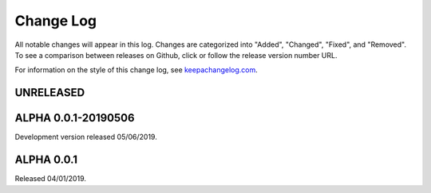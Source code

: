 ==========
Change Log
==========

All notable changes will appear in this log. Changes are categorized into
"Added", "Changed", "Fixed", and "Removed". To see a comparison between
releases on Github, click or follow the release version number URL.

For information on the style of this change log, see
`keepachangelog.com <http://keepachangelog.com/>`__.


UNRELEASED
==========

ALPHA 0.0.1-20190506
====================

Development version released 05/06/2019.

ALPHA 0.0.1
===========

Released 04/01/2019.
